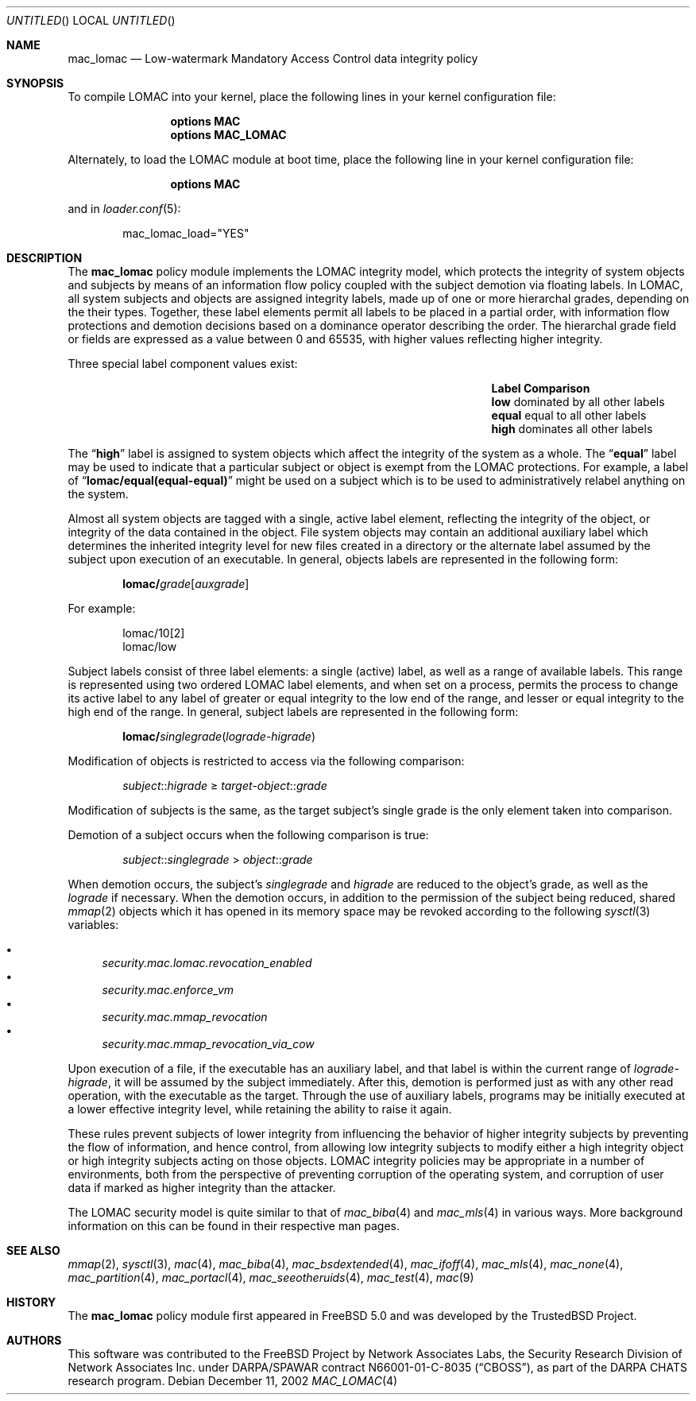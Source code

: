 .\" Copyright (c) 2002 Networks Associates Technology, Inc.
.\" All rights reserved.
.\"
.\" This software was developed for the FreeBSD Project by Chris Costello
.\" at Safeport Network Services and Network Associates Laboratories, the
.\" Security Research Division of Network Associates, Inc. under
.\" DARPA/SPAWAR contract N66001-01-C-8035 ("CBOSS"), as part of the
.\" DARPA CHATS research program.
.\"
.\" Redistribution and use in source and binary forms, with or without
.\" modification, are permitted provided that the following conditions
.\" are met:
.\" 1. Redistributions of source code must retain the above copyright
.\"    notice, this list of conditions and the following disclaimer.
.\" 2. Redistributions in binary form must reproduce the above copyright
.\"    notice, this list of conditions and the following disclaimer in the
.\"    documentation and/or other materials provided with the distribution.
.\"
.\" THIS SOFTWARE IS PROVIDED BY THE AUTHORS AND CONTRIBUTORS ``AS IS'' AND
.\" ANY EXPRESS OR IMPLIED WARRANTIES, INCLUDING, BUT NOT LIMITED TO, THE
.\" IMPLIED WARRANTIES OF MERCHANTABILITY AND FITNESS FOR A PARTICULAR PURPOSE
.\" ARE DISCLAIMED.  IN NO EVENT SHALL THE AUTHORS OR CONTRIBUTORS BE LIABLE
.\" FOR ANY DIRECT, INDIRECT, INCIDENTAL, SPECIAL, EXEMPLARY, OR CONSEQUENTIAL
.\" DAMAGES (INCLUDING, BUT NOT LIMITED TO, PROCUREMENT OF SUBSTITUTE GOODS
.\" OR SERVICES; LOSS OF USE, DATA, OR PROFITS; OR BUSINESS INTERRUPTION)
.\" HOWEVER CAUSED AND ON ANY THEORY OF LIABILITY, WHETHER IN CONTRACT, STRICT
.\" LIABILITY, OR TORT (INCLUDING NEGLIGENCE OR OTHERWISE) ARISING IN ANY WAY
.\" OUT OF THE USE OF THIS SOFTWARE, EVEN IF ADVISED OF THE POSSIBILITY OF
.\" SUCH DAMAGE.
.\"
.\" $FreeBSD: release/7.0.0/share/man/man4/mac_lomac.4 174854 2007-12-22 06:32:46Z cvs2svn $
.\"
.Dd December 11, 2002
.Os
.Dt MAC_LOMAC 4
.Sh NAME
.Nm mac_lomac
.Nd "Low-watermark Mandatory Access Control data integrity policy"
.Sh SYNOPSIS
To compile LOMAC into your kernel, place the following lines in your kernel
configuration file:
.Bd -ragged -offset indent
.Cd "options MAC"
.Cd "options MAC_LOMAC"
.Ed
.Pp
Alternately, to load the LOMAC module at boot time, place the following line
in your kernel configuration file:
.Bd -ragged -offset indent
.Cd "options MAC"
.Ed
.Pp
and in
.Xr loader.conf 5 :
.Bd -literal -offset indent
mac_lomac_load="YES"
.Ed
.Sh DESCRIPTION
The
.Nm
policy module implements the LOMAC integrity model,
which protects the integrity of system objects and subjects by means of
an information flow policy coupled with the subject demotion
via floating labels.
In LOMAC, all system subjects and objects are assigned integrity labels, made
up of one or more hierarchal grades, depending on the their types.
Together, these label elements permit all labels to be placed in a partial
order, with information flow protections and demotion decisions
based on a dominance operator
describing the order.
The hierarchal grade field or fields are expressed
as a value between 0 and 65535,
with higher values reflecting higher integrity.
.Pp
Three special label component values exist:
.Bl -column -offset indent ".Sy Label" "dominated by all other labels"
.It Sy Label Ta Sy Comparison
.It Li low Ta "dominated by all other labels"
.It Li equal Ta "equal to all other labels"
.It Li high Ta "dominates all other labels"
.El
.Pp
The
.Dq Li high
label is assigned to system objects which affect the integrity of the system
as a whole.
The
.Dq Li equal
label
may be used to indicate that a particular subject or object is exempt from
the LOMAC protections.
For example, a label of
.Dq Li lomac/equal(equal-equal)
might be used on a subject which is to be used to administratively relabel
anything on the system.
.Pp
Almost all system objects are tagged with a single, active label element,
reflecting the integrity of the object, or integrity of the data contained
in the object.
File system objects may contain an additional auxiliary label which
determines the inherited integrity level for new files created in a
directory or the alternate label assumed by the subject upon execution of
an executable.
In general, objects labels are represented in the following form:
.Pp
.Sm off
.D1 Li lomac / Ar grade Bq Ar auxgrade
.Sm on
.Pp
For example:
.Pp
.Bd -literal -offset indent
lomac/10[2]
lomac/low
.Ed
.Pp
Subject labels consist of three label elements: a single (active) label,
as well as a range of available labels.
This range is represented using two ordered LOMAC label elements, and when set
on a process, permits the process to change its active label to any label of
greater or equal integrity to the low end of the range, and lesser or equal
integrity to the high end of the range.
In general, subject labels are represented in the following form:
.Pp
.Sm off
.D1 Li lomac / Ar singlegrade ( lograde No - Ar higrade )
.Sm on
.Pp
Modification of objects is restricted to access via the following comparison:
.Pp
.D1 Ar subject Ns :: Ns Ar higrade No \[>=] Ar target-object Ns :: Ns Ar grade
.Pp
Modification of subjects is the same, as the target subject's single grade
is the only element taken into comparison.
.Pp
Demotion of a subject occurs when the following comparison is true:
.Pp
.D1 Ar subject Ns :: Ns Ar singlegrade No > Ar object Ns :: Ns Ar grade
.Pp
When demotion occurs, the subject's
.Ar singlegrade
and
.Ar higrade
are reduced to the
object's grade, as well as the
.Ar lograde
if necessary.
When the demotion occurs, in addition to the permission of the subject being
reduced, shared
.Xr mmap 2
objects which it has opened in its memory space may be revoked according to
the following
.Xr sysctl 3
variables:
.Pp
.Bl -bullet -compact
.It
.Va security.mac.lomac.revocation_enabled
.It
.Va security.mac.enforce_vm
.It
.Va security.mac.mmap_revocation
.It
.Va security.mac.mmap_revocation_via_cow
.El
.Pp
Upon execution of a file, if the executable has an auxiliary label, and that
label is within the current range of
.Ar lograde Ns - Ns Ar higrade ,
it will be assumed by the subject immediately.
After this, demotion is performed just as with any other read operation, with
the executable as the target.
Through the use of auxiliary labels, programs may be initially executed
at a lower effective integrity level,
while retaining the ability to raise it again.
.Pp
These rules prevent subjects of lower integrity from influencing the
behavior of higher integrity subjects by preventing the flow of information,
and hence control, from allowing low integrity subjects to modify either
a high integrity object or high integrity subjects acting on those objects.
LOMAC integrity policies may be appropriate in a number of environments,
both from the perspective of preventing corruption of the operating system,
and corruption of user data if marked as higher integrity than the attacker.
.Pp
The LOMAC security model is quite similar to that of
.Xr mac_biba 4
and
.Xr mac_mls 4
in various ways.
More background information on this can be found in their respective
man pages.
.Sh SEE ALSO
.Xr mmap 2 ,
.Xr sysctl 3 ,
.Xr mac 4 ,
.Xr mac_biba 4 ,
.Xr mac_bsdextended 4 ,
.Xr mac_ifoff 4 ,
.Xr mac_mls 4 ,
.Xr mac_none 4 ,
.Xr mac_partition 4 ,
.Xr mac_portacl 4 ,
.Xr mac_seeotheruids 4 ,
.Xr mac_test 4 ,
.Xr mac 9
.Sh HISTORY
The
.Nm
policy module first appeared in
.Fx 5.0
and was developed by the
.Tn TrustedBSD
Project.
.Sh AUTHORS
This software was contributed to the
.Fx
Project by Network Associates Labs,
the Security Research Division of Network Associates
Inc.
under DARPA/SPAWAR contract N66001-01-C-8035
.Pq Dq CBOSS ,
as part of the DARPA CHATS research program.
